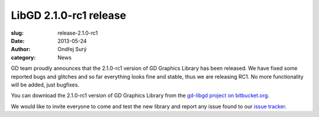 LibGD 2.1.0-rc1 release
##########################

:slug: release-2.1.0-rc1
:date: 2013-05-24
:author: Ondřej Surý
:category: News

GD team proudly announces that the 2.1.0-rc1 version of GD Graphics
Library has been released.  We have fixed some reported bugs and
glitches and so far everything looks fine and stable, thus we are
releasing RC1.  No more functionality will be added, just bugfixes.

You can download the 2.1.0-rc1 version of GD Graphics Library from
the `gd-libgd project on bitbucket.org`_.

We would like to invite everyone to come and test the new library and
report any issue found to our `issue tracker`_.

.. _issue tracker: https://bitbucket.org/libgd/gd-libgd/issues
.. _gd-libgd project on bitbucket.org: https://bitbucket.org/libgd/gd-libgd/downloads
